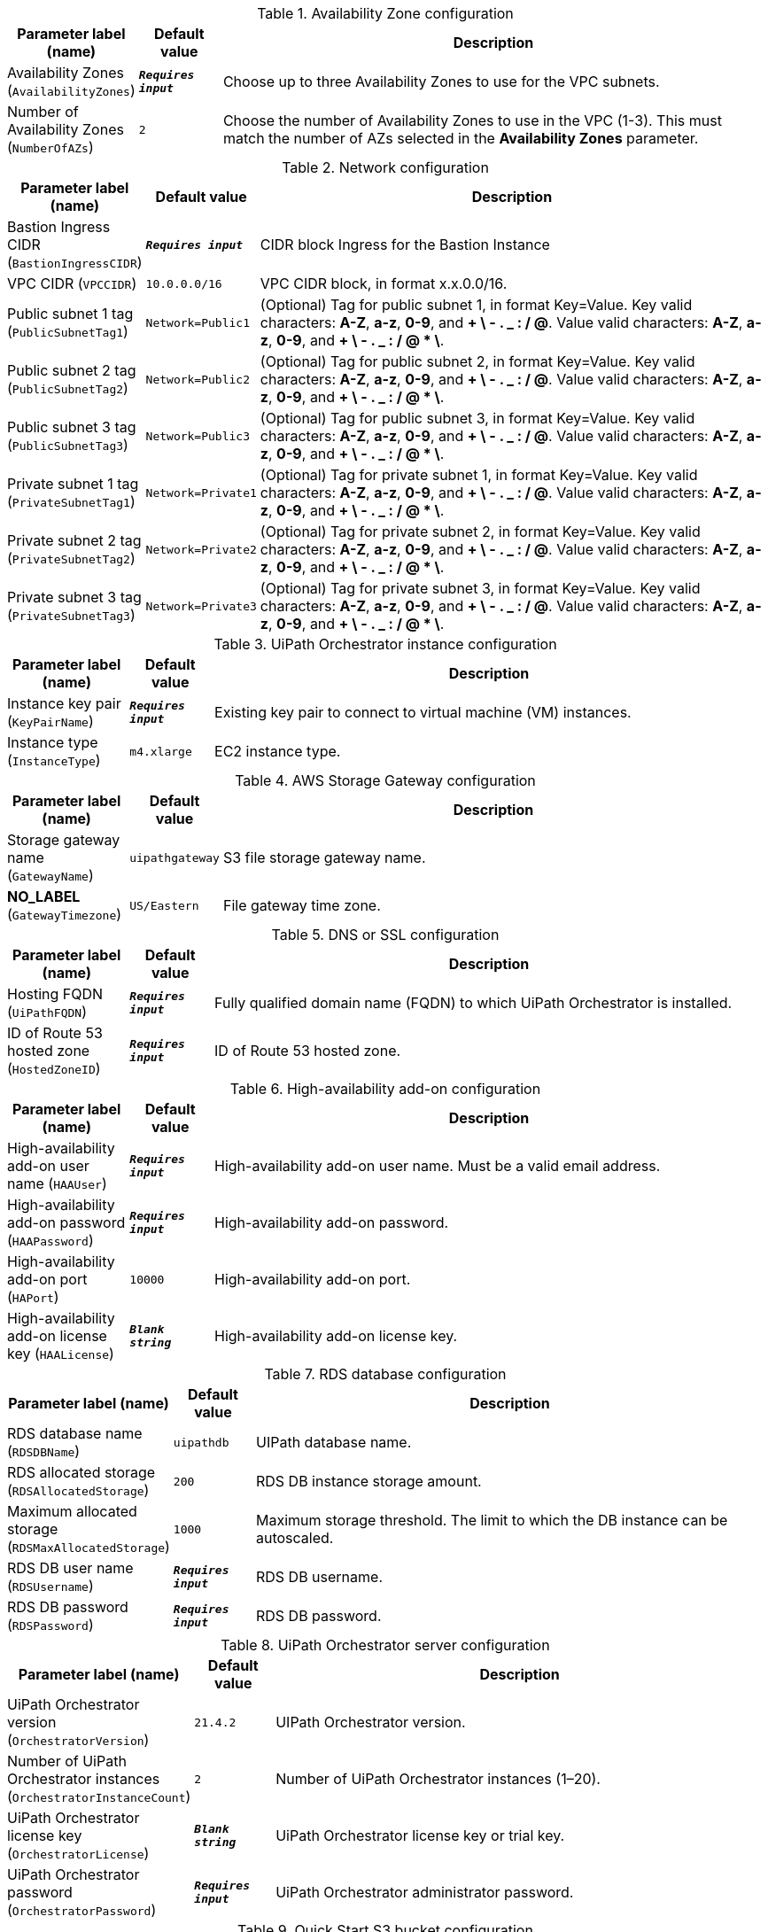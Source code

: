 
.Availability Zone configuration
[width="100%",cols="16%,11%,73%",options="header",]
|===
|Parameter label (name) |Default value|Description|Availability Zones
(`AvailabilityZones`)|`**__Requires input__**`|Choose up to three Availability Zones to use for the VPC subnets.|Number of Availability Zones
(`NumberOfAZs`)|`2`|Choose the number of Availability Zones to use in the VPC (1-3). This must match the number of AZs selected in the *Availability Zones* parameter.
|===
.Network configuration
[width="100%",cols="16%,11%,73%",options="header",]
|===
|Parameter label (name) |Default value|Description|Bastion Ingress CIDR
(`BastionIngressCIDR`)|`**__Requires input__**`|CIDR block Ingress for the Bastion Instance|VPC CIDR
(`VPCCIDR`)|`10.0.0.0/16`|VPC CIDR block, in format x.x.0.0/16.|Public subnet 1 tag
(`PublicSubnetTag1`)|`Network=Public1`|(Optional) Tag for public subnet 1, in format Key=Value. Key valid characters: *A-Z*, *a-z*, *0-9*, and *+ \ - . _ : / @*. Value valid characters: *A-Z*, *a-z*, *0-9*, and *+ \ - . _ : / @ * \*.|Public subnet 2 tag
(`PublicSubnetTag2`)|`Network=Public2`|(Optional) Tag for public subnet 2, in format Key=Value. Key valid characters: *A-Z*, *a-z*, *0-9*, and *+ \ - . _ : / @*. Value valid characters: *A-Z*, *a-z*, *0-9*, and *+ \ - . _ : / @ * \*.|Public subnet 3 tag
(`PublicSubnetTag3`)|`Network=Public3`|(Optional) Tag for public subnet 3, in format Key=Value. Key valid characters: *A-Z*, *a-z*, *0-9*, and *+ \ - . _ : / @*. Value valid characters: *A-Z*, *a-z*, *0-9*, and *+ \ - . _ : / @ * \*.|Private subnet 1 tag
(`PrivateSubnetTag1`)|`Network=Private1`|(Optional) Tag for private subnet 1, in format Key=Value. Key valid characters: *A-Z*, *a-z*, *0-9*, and *+ \ - . _ : / @*. Value valid characters: *A-Z*, *a-z*, *0-9*, and *+ \ - . _ : / @ * \*.|Private subnet 2 tag
(`PrivateSubnetTag2`)|`Network=Private2`|(Optional) Tag for private subnet 2, in format Key=Value. Key valid characters: *A-Z*, *a-z*, *0-9*, and *+ \ - . _ : / @*. Value valid characters: *A-Z*, *a-z*, *0-9*, and *+ \ - . _ : / @ * \*.|Private subnet 3 tag
(`PrivateSubnetTag3`)|`Network=Private3`|(Optional) Tag for private subnet 3, in format Key=Value. Key valid characters: *A-Z*, *a-z*, *0-9*, and *+ \ - . _ : / @*. Value valid characters: *A-Z*, *a-z*, *0-9*, and *+ \ - . _ : / @ * \*.
|===
.UiPath Orchestrator instance configuration
[width="100%",cols="16%,11%,73%",options="header",]
|===
|Parameter label (name) |Default value|Description|Instance key pair
(`KeyPairName`)|`**__Requires input__**`|Existing key pair to connect to virtual machine (VM) instances.|Instance type
(`InstanceType`)|`m4.xlarge`|EC2 instance type.
|===
.AWS Storage Gateway configuration
[width="100%",cols="16%,11%,73%",options="header",]
|===
|Parameter label (name) |Default value|Description|Storage gateway name
(`GatewayName`)|`uipathgateway`|S3 file storage gateway name.|**NO_LABEL**
(`GatewayTimezone`)|`US/Eastern`|File gateway time zone.
|===
.DNS or SSL configuration
[width="100%",cols="16%,11%,73%",options="header",]
|===
|Parameter label (name) |Default value|Description|Hosting FQDN
(`UiPathFQDN`)|`**__Requires input__**`|Fully qualified domain name (FQDN) to which UiPath Orchestrator is installed.|ID of Route 53 hosted zone
(`HostedZoneID`)|`**__Requires input__**`|ID of Route 53 hosted zone.
|===
.High-availability add-on configuration
[width="100%",cols="16%,11%,73%",options="header",]
|===
|Parameter label (name) |Default value|Description|High-availability add-on user name
(`HAAUser`)|`**__Requires input__**`|High-availability add-on user name. Must be a valid email address.|High-availability add-on password
(`HAAPassword`)|`**__Requires input__**`|High-availability add-on password.|High-availability add-on port
(`HAPort`)|`10000`|High-availability add-on port.|High-availability add-on license key
(`HAALicense`)|`**__Blank string__**`|High-availability add-on license key.
|===
.RDS database configuration
[width="100%",cols="16%,11%,73%",options="header",]
|===
|Parameter label (name) |Default value|Description|RDS database name
(`RDSDBName`)|`uipathdb`|UIPath database name.|RDS allocated storage
(`RDSAllocatedStorage`)|`200`|RDS DB instance storage amount.|Maximum allocated storage
(`RDSMaxAllocatedStorage`)|`1000`|Maximum storage threshold. The limit to which the DB instance can be autoscaled.|RDS DB user name
(`RDSUsername`)|`**__Requires input__**`|RDS DB username.|RDS DB password
(`RDSPassword`)|`**__Requires input__**`|RDS DB password.
|===
.UiPath Orchestrator server configuration
[width="100%",cols="16%,11%,73%",options="header",]
|===
|Parameter label (name) |Default value|Description|UiPath Orchestrator version
(`OrchestratorVersion`)|`21.4.2`|UIPath Orchestrator version.|Number of UiPath Orchestrator instances
(`OrchestratorInstanceCount`)|`2`|Number of UiPath Orchestrator instances (1–20).|UiPath Orchestrator license key
(`OrchestratorLicense`)|`**__Blank string__**`|UiPath Orchestrator license key or trial key.|UiPath Orchestrator password
(`OrchestratorPassword`)|`**__Requires input__**`|UiPath Orchestrator administrator password.
|===
.Quick Start S3 bucket configuration
[width="100%",cols="16%,11%,73%",options="header",]
|===
|Parameter label (name) |Default value|Description|Template-hosting S3 bucket
(`QSS3BucketName`)|`aws-quickstart`|Name of the S3 bucket for your copy of the Quick Start assets. Keep the default name unless you are customizing the template. Changing the name updates code references to point to a new Quick Start location. This name can include numbers, lowercase letters, uppercase letters, and hyphens, but do not start or end with a hyphen (-). See https://aws-quickstart.github.io/option1.html.|Template folder
(`QSS3KeyPrefix`)|`quickstart-uipath-orchestrator/`|S3 key prefix that is used to simulate a directory for your copy of the Quick Start assets. Keep the default prefix unless you are customizing the template. Changing this prefix updates code references to point to a new Quick Start location. This prefix can include numbers, lowercase letters, uppercase letters, hyphens (-), and forward slashes (/). See https://docs.aws.amazon.com/AmazonS3/latest/dev/UsingMetadata.html and https://aws-quickstart.github.io/option1.html.
|===